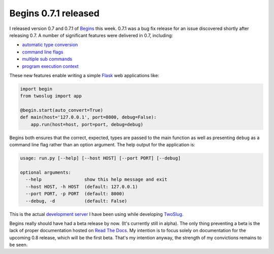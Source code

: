Begins 0.7.1 released
#####################

I released version 0.7 and 0.7.1 of `Begins`_ this week. 0.7.1 was a bug fix
release for an issue discovered shortly after releasing 0.7. A number of
significant features were delivered in 0.7, including:

* `automatic type conversion`_
* `command line flags`_
* `multiple sub commands`_
* `program execution context`_

These new features enable writing a simple `Flask`_ web applications like:

.. code:: python

    import begin
    from twoslug import app

    @begin.start(auto_convert=True)
    def main(host='127.0.0.1', port=8000, debug=False):
        app.run(host=host, port=port, debug=debug)

Begins both ensures that the correct, expected, types are passed to the main
function as well as presenting ``debug`` as a command line flag rather than an
option argument. The help output for the application is:

.. code::

    usage: run.py [--help] [--host HOST] [--port PORT] [--debug]

    optional arguments:
      --help                show this help message and exit
      --host HOST, -h HOST  (default: 127.0.0.1)
      --port PORT, -p PORT  (default: 8000)
      --debug, -d           (default: False)

This is the actual `development server`_ I have been using while developing
`TwoSlug`_.

Begins really should have had a beta release by now. (It's currently still in
alpha). The only thing preventing a beta is the lack of proper documentation
hosted on `Read The Docs`_. My intention is to focus solely on documentation
for the upcoming 0.8 release, which will be the first beta. That's my intention
anyway, the strength of my convictions remains to be seen.

.. _Begins: https://pypi.python.org/pypi/begins/0.7.1
.. _Flask: http://flask.pocoo.org/
.. _Read The Docs: http://readthedocs.org/
.. _TwoSlug: http://twoslug.aaroniles.net/
.. _development server: https://github.com/aliles-heroku/twoslug/blob/master/run.py
.. _automatic type conversion: https://github.com/aliles/begins/issues/12
.. _command line flags: https://github.com/aliles/begins/issues/10
.. _multiple sub commands: https://github.com/aliles/begins/issues/16
.. _program execution context: https://github.com/aliles/begins/issues/24
